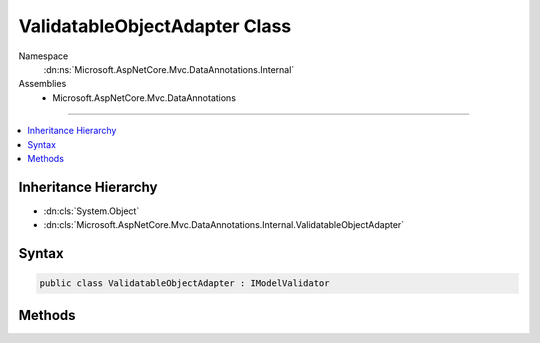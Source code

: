 

ValidatableObjectAdapter Class
==============================





Namespace
    :dn:ns:`Microsoft.AspNetCore.Mvc.DataAnnotations.Internal`
Assemblies
    * Microsoft.AspNetCore.Mvc.DataAnnotations

----

.. contents::
   :local:



Inheritance Hierarchy
---------------------


* :dn:cls:`System.Object`
* :dn:cls:`Microsoft.AspNetCore.Mvc.DataAnnotations.Internal.ValidatableObjectAdapter`








Syntax
------

.. code-block:: csharp

    public class ValidatableObjectAdapter : IModelValidator








.. dn:class:: Microsoft.AspNetCore.Mvc.DataAnnotations.Internal.ValidatableObjectAdapter
    :hidden:

.. dn:class:: Microsoft.AspNetCore.Mvc.DataAnnotations.Internal.ValidatableObjectAdapter

Methods
-------

.. dn:class:: Microsoft.AspNetCore.Mvc.DataAnnotations.Internal.ValidatableObjectAdapter
    :noindex:
    :hidden:

    
    .. dn:method:: Microsoft.AspNetCore.Mvc.DataAnnotations.Internal.ValidatableObjectAdapter.Validate(Microsoft.AspNetCore.Mvc.ModelBinding.Validation.ModelValidationContext)
    
        
    
        
        :type context: Microsoft.AspNetCore.Mvc.ModelBinding.Validation.ModelValidationContext
        :rtype: System.Collections.Generic.IEnumerable<System.Collections.Generic.IEnumerable`1>{Microsoft.AspNetCore.Mvc.ModelBinding.Validation.ModelValidationResult<Microsoft.AspNetCore.Mvc.ModelBinding.Validation.ModelValidationResult>}
    
        
        .. code-block:: csharp
    
            public IEnumerable<ModelValidationResult> Validate(ModelValidationContext context)
    

